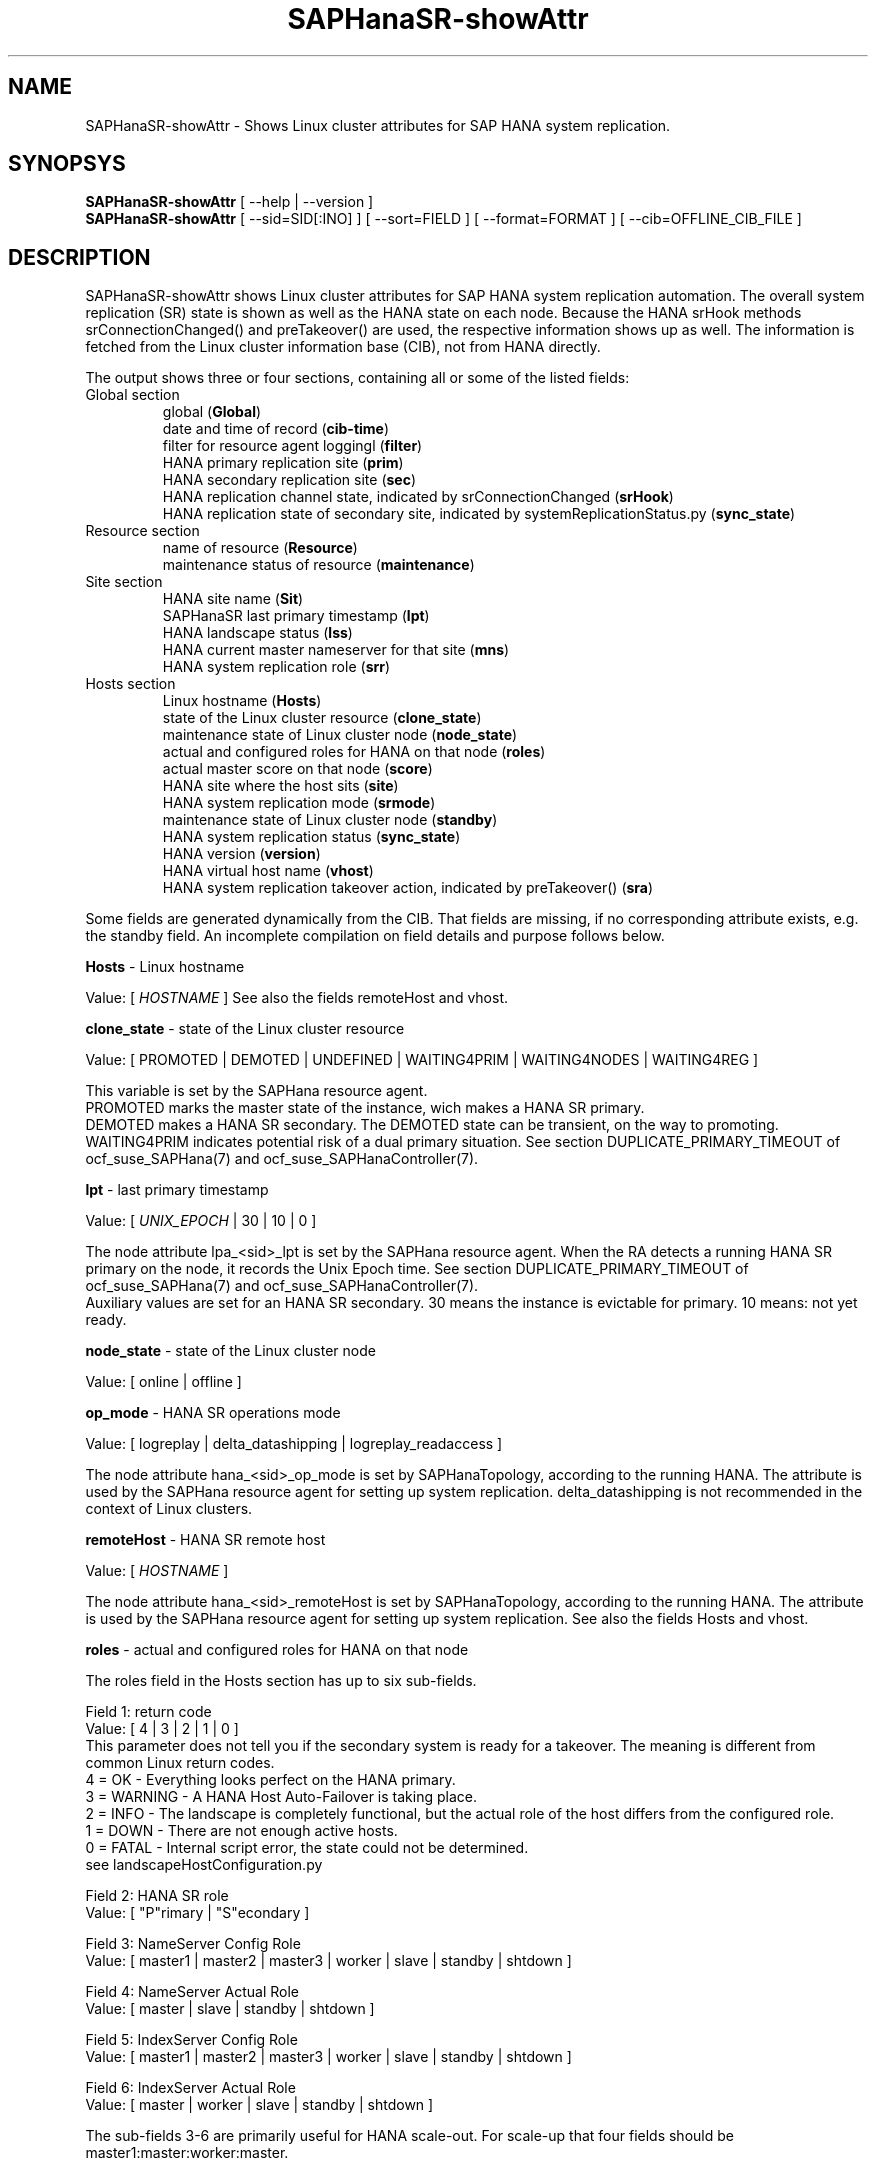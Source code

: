 .\" Version: 0.170.0
.\"
.TH SAPHanaSR-showAttr 8 "27 Jul 2020" "" "SAPHanaSR-ScaleOut"
.\"
.SH NAME
SAPHanaSR-showAttr \- Shows Linux cluster attributes for SAP HANA system replication.
.\"
.SH SYNOPSYS
\fBSAPHanaSR-showAttr\fR [ --help | --version ]
.br
\fBSAPHanaSR-showAttr\fR [ --sid=SID[:INO] ] [ --sort=FIELD ] [ --format=FORMAT ] [ --cib=OFFLINE_CIB_FILE ]
.\"
.SH DESCRIPTION
SAPHanaSR-showAttr shows Linux cluster attributes for SAP HANA system replication automation.
The overall system replication (SR) state is shown as well as the HANA state on
each node.
Because the HANA srHook methods srConnectionChanged() and preTakeover() are used, the respective
information shows up as well.
The information is fetched from the Linux cluster information base (CIB), not
from HANA directly.
.PP
The output shows three or four sections, containing all or some of the listed
fields:
.\" TODO check with existing script.
.TP
Global section
.br
global (\fBGlobal\fP)
.br
date and time of record (\fBcib-time\fP)
.br
filter for resource agent loggingl (\fBfilter\fP)
.br
HANA primary replication site (\fBprim\fP)
.br
HANA secondary replication site (\fBsec\fP)
.br
HANA replication channel state, indicated by srConnectionChanged (\fBsrHook\fP)
.br
HANA replication state of secondary site, indicated by systemReplicationStatus.py (\fBsync_state\fP)
.TP
Resource section
.br
name of resource (\fBResource\fP)
.br
maintenance status of resource (\fBmaintenance\fP)
.TP
Site section
HANA site name (\fBSit\fP)
.br
SAPHanaSR last primary timestamp (\fBlpt\fP)
.br
HANA landscape status (\fBlss\fP)
.br
HANA current master nameserver for that site (\fBmns\fP)
.br
HANA system replication role (\fBsrr\fP)
.TP
Hosts section
.br
Linux hostname (\fBHosts\fP)
.br
state of the Linux cluster resource (\fBclone_state\fP)
.br
maintenance state of Linux cluster node (\fBnode_state\fP)
.br
actual and configured roles for HANA on that node (\fBroles\fP)
.br
actual master score on that node (\fBscore\fP)
.br
HANA site where the host sits (\fBsite\fP)
.br
HANA system replication mode (\fBsrmode\fP)
.br
maintenance state of Linux cluster node (\fBstandby\fP)
.br
HANA system replication status (\fBsync_state\fP)
.br
HANA version (\fBversion\fP)
.br
HANA virtual host name (\fBvhost\fP)
.br
HANA system replication takeover action, indicated by preTakeover() (\fBsra\fP)
.PP
Some fields are generated dynamically from the CIB. That fields are missing,
if no corresponding attribute exists, e.g. the standby field.
An incomplete compilation on field details and purpose follows below.
.\" TODO formatting below. better no indents, but bold item header?
.\" TODO check details for Scale-Out
.PP
.B Hosts
- Linux hostname

Value: [ \fIHOSTNAME\fR ]
.\" TODO details. SAP allows up to 13 characters, SAP note. See also field vhost.
See also the  fields remoteHost and vhost.
.PP
.B clone_state
- state of the Linux cluster resource

Value: [ PROMOTED | DEMOTED | UNDEFINED | WAITING4PRIM | WAITING4NODES | WAITING4REG ]

.\" TODO: what kind of attribute?
This variable is set by the SAPHana resource agent.
.br
PROMOTED marks the master state of the instance, wich makes a HANA SR primary.
.br
DEMOTED makes a HANA SR secondary.
The DEMOTED state can be transient, on the way to promoting.
.br
WAITING4PRIM indicates potential risk of a dual primary situation. See section
DUPLICATE_PRIMARY_TIMEOUT of ocf_suse_SAPHana(7) and ocf_suse_SAPHanaController(7).
.PP
.B lpt
- last primary timestamp

Value: [ \fIUNIX_EPOCH\fR | 30 | 10 | 0 ]

The node attribute lpa_<sid>_lpt is set by the SAPHana resource agent.
When the RA detects a running HANA SR primary on the node, it records the Unix Epoch time.
See section DUPLICATE_PRIMARY_TIMEOUT of ocf_suse_SAPHana(7) and ocf_suse_SAPHanaController(7).
.br
Auxiliary values are set for an HANA SR secondary. 30 means the instance is
evictable for primary. 10 means: not yet ready.
.PP
.B node_state
- state of the Linux cluster node

Value: [ online | offline ]
.\" TODO UNCLEAN | pending ?
.PP
.B op_mode
- HANA SR operations mode

Value: [ logreplay | delta_datashipping | logreplay_readaccess ]

The node attribute hana_<sid>_op_mode is set by SAPHanaTopology, according to the running HANA. The attribute is used by the SAPHana resource agent for setting up system replication. delta_datashipping is not recommended in the context of Linux clusters.
.PP
.B remoteHost
- HANA SR remote host

Value: [ \fIHOSTNAME\fR ]
.\" TODO [ \fIHOSTNAME\fR | \fIHANA_VIRT_HOSTNAME\fR ] ?

The node attribute hana_<sid>_remoteHost is set by SAPHanaTopology, according to the running HANA.
The attribute is used by the SAPHana resource agent for setting up system replication.
See also the fields Hosts and vhost.
.PP
.B roles
- actual and configured roles for HANA on that node

The roles field in the Hosts section has up to six sub-fields.
.br

Field 1: return code
.br
Value: [ 4 | 3 | 2 | 1 | 0 ]
.br
.\"TODO This variable is determined by
This parameter does not tell you if the secondary system is ready for a takeover.
The meaning is different from common Linux return codes.
.br
4 = OK - Everything looks perfect on the HANA primary.
.br
3 = WARNING - A HANA Host Auto-Failover is taking place.
.br
2 = INFO - The landscape is completely functional, but the actual role of the host differs from the configured role.
.br
1 = DOWN - There are not enough active hosts.
.br
0 = FATAL - Internal script error, the state could not be determined.
.br
see landscapeHostConfiguration.py
.br

Field 2: HANA SR role
.br
Value: [ "P"rimary | "S"econdary ]
.br

Field 3: NameServer Config Role
.br
Value: [ master1 | master2 | master3 | worker | slave | standby | shtdown ]
.br

Field 4: NameServer Actual Role
.br
Value: [ master | slave | standby | shtdown ]
.br

Field 5: IndexServer Config Role
.br
Value: [ master1 | master2 | master3 | worker | slave | standby | shtdown ]
.br

Field 6: IndexServer Actual Role
.br
Value: [ master | worker | slave | standby | shtdown ]
.br

The sub-fields 3-6 are primarily useful for HANA scale-out.
.\" TODO details for scale-up
.\" scale-out: master1:master:worker:master | master1:slave:standby:standby | :shtdown:shtdown:shtdown | ... [ master1 | master2 | master3 | worker | slave | shtdown ]
For scale-up that four fields should be master1:master:worker:master.
.\" TODO or ":shtdown:shtdown:shtdown"
.PP
.B score
- actual master score on that node

.\"scale-up:
.\"Value: [ 150 | 140 | 100 | 90 | 80 | 60 | 0 | -1 | -INFINITY ]
Value: [ 150 | 145 | 140 | 115 | 110 | 100 | 80 | 70 | 60 | 5 | 0 | -1 | -9000 | -10000 | -12200 | -22100 | -22200 | -32300 | -33333 | -INFINITY ]

This is a variable of the SAPHana resource agent. It is calculated based on an internal
scoring table. A value of 150 should cause the Linux cluster promoting the local resource
instance to HANA SR primary master nameserver.
140 indicates a HANA primary master nameserver candidate. 
100 indicates the HANA secondary master nameserver. This field should not be empty.

Note: The effective resource scoring used by the Linux cluster differs from the above
values because the cluster engine takes into account other factors as well.  
.PP
.B site
- HANA site where the host sits

Value: [ \fIHANA_SITE\fR ]

The node attribute hana_<sid>_site is set by SAPHanaTopology, according to the running HANA.
The attribute is used by the SAPHana or SAPHanaController resource agent for setting up
system replication.
A dash (-) indicates the RA did not run or did not recognize the site.
.PP
.B srmode
- HANA SR mode

Value: [ sync | syncmem ]

The node attribute hana_<sid>_srmode is set by SAPHanaTopology, according to the running HANA.
The attribute is used by the SAPHana or SAPHanaController resource agent for setting up system
replication. SAP HANA knows also async and fullsync (see URLs below).
Those do not make sense for automating HANA system replication by an Linux cluster.
.PP
.B standby
- maintenance state of Linux cluster node

Value: [ on | off ]

This is a Linux Cluster node attribute. It is set by an admin.
The attribute is shown after it has been changed from the default.
The field might appear or disappear, depending on cluster maintenance tasks.
.PP
.B sync_state
- HANA SR status

Value: [ SOK | SFAIL | SWAIT | PRIM ]

.\"TODO cluster property sync_state ?
The cluster property sync_state is set by the SAPHana or SAPHanaController resource agent.
The first three values are representing an HANA system replication status,
recognized at latest RA run, see ocf_suse_SAPHana(7), ocf_suse_SAPHanaController(7) and
systemReplicationStatus.py .
.br
The 4th value (PRIM) just indicates an HANA SR primary.
.PP
.\" TODO check srHook
.B srHook

Value: [ SOK | SFAIL | SWAIT | PRIM ]

The cluster property related to srHook represents the HANA SR status from HA/DR provider API method srConnectionChanged(). See SAPHanaSR-ScaleOut(7) for supported API versions and scenarios.
.br
The cluster property \fBhana_<sid>_glob_srHook\fR shows one HANA SR status. It does
not work for multi-tier and multi-target system replication.
\fBhana_<sid>_site_srHook_<site>\fR shows the HANA SR status specific to the respective site.
.br
Note: Global and site-specific properties must not appear at same time.
.PP
.B version
- HANA version

Value: [ \fIHANA_VERSION\fR ]

.\"TODO set by ...
Version of the HANA instance on that node. Of course, should be supported for
the given Linux version.
Should be same on all nodes, except during specific HANA upgrade procedure.
.PP
.B vhost
- HANA virtual hostname

Value: [ \fIHANA_VIRT_HOSTNAME\fR ]

The virtual hostname is used by the HANA instance instead of Linux hostname.
The node attribute hana_<sid>_vhost is set by SAPHanaTopology, according to the running HANA.
The attribute is used by the SAPHana orSAPHanaController  resource agent for setting up system
 replication.
See also the  fields Hosts and remoteHost. SAPHanaToplogy needs the SAPHOSTAGENT to map from the local
hostname to the HANA virtual hostname.
.\" TODO details, see HANA global.ini
.PP
.B filter
- SAPHana and SAPHanaController filter for logging

Value: [ \fIfilter\fR ]

The filter is defined by hana_${sid}_glob_filter .
See ocf_suse_SAPHana(7) and ocf_suse_SAPHanaController(7) for details.
.PP
.B sra
- HANA system replication action

Value: [ T | R | - ]
.\" TODO final values

The node attribute system replication action is set by the HA/DR provider API method preTakeover().
It indicates whether a take-over or registration is ongoing.
.br
T = Take-over on new primary (sr_takeover) ongoing.
.br
R = Registration on new secondary (sr_register) ongoing.
.br
- = No action pending.
.\"
.SH OPTIONS
.HP
\fB --help\fR
        show help.
.HP
\fB --version\fR
        show version.
.HP
\fB --sid=\fISID\fR[:\fIINO\fR]
.br
	use SAP system ID \fISID\fR. Should be autodetected, if there is only one SAP HANA instance installed on the local cluster node. The SAP system ID is a 3 alphanum string with a valid SAP system name like SLE, HAE, FH1, C11, or P42.
Optional: Use SAP instance number \fIINO\fR. Should be autodetected, if there is only one SAP HANA instance installed on the local cluster node. The SAP instance number must be represented by a two digit numer like 00, 05 or 42. Some numbers ares not allowed, e.g. 98.
.HP
\fB --sort \fIFIELD\fR
.br
	sort Hosts section table by field. Allowed values: roles, site. The default sort is by hostnames.
.\" TODO --format
.\".HP
.\"\fB --format \fIFORMAT\fR
.\".br
.\"	output format. Allowed values: [ text | HTML ]. Default is text.
.HP
\fB --cib=\fIOFFLINE_CIB_FILE\fR
.br
	read data from given offline CIB file.
.\"
.SH RETURN CODES
.B 0
Successful program execution.
.br
.B >0
Usage, syntax or execution errors.
.\"
.SH EXAMPLES
.TP
# SAPHanaSR-showAttr --sort roles
show all SAPHanaSR attributes in the cluster and sort host table output by roles.
.TP
# SAPHanaSR-showAttr --sid=HA1:10 --cib=./hb_report-17-07-2019/grauenstein01/cib.xml
show all SAPHanaSR attributes for SAP iystem ID HA1 and instance number 10 from given CIB file.
.TP
# SAPHanaSR-showAttr | grep -e master: -e worker: -e slave:
show SAPHanaSR promotion scores on running nodes. 
.\"
.SH FILES
.TP
/usr/bin/SAPHanaSR-showAttr
	the program itself.
.TP
/usr/lib/SAPHanaSR-ScaleOut/SAPHanaSRTools.pm
	needed functions.
.TP
/usr/sap/hostctrl/exe/saphostctrl
	the SAP host control command.
.\"
.SH BUGS
Formatting and content of this script's output will change, since this script
is under development. This script is not intended to be called from monitoring tools.
For monitoring please use SAPHanaSR-monitor instead.
Feedback is welcome, please mail to feedback@suse.com.
.\"
.SH SEE ALSO
\fBocf_suse_SAPHanaController\fP(7) , \fBocf_suse_SAPHanaTopology\fP(7) ,
\fBSAPHanaSR-ScaleOut\fP(7) , \fBSAPHanaSR-replay-archive\fP(8) , \fBSAPHanaSR-filter\fP(8) ,
\fBSAPHanaSR-monitor\fP(8) , \fBSAPHanaSR_maintenance_examples\fP(7) ,
\fBcrm_simulate\fP(8) , \fBcibadmin\fP(8) , \fBcrm_mon\fP(8) , \fBcs_convert_time\fP(8) ,
\fBcs_clusterstate\fP(8) , \fBcs_show_hana_info\fP(8) , \fBcs_show_scores\fP(8) ,
.br
https://documentation.suse.com/sbp/all/?context=sles-sap ,
.br
https://documentation.suse.com/sles-sap/ ,
.br
https://www.susecon.com/doc/2015/sessions/TUT19921.pdf ,
.br
https://www.susecon.com/doc/2016/sessions/TUT90846.pdf
.\" TODO SUSECON 2020
.\"
.SH AUTHORS
F.Herschel, L.Pinne.
.\"
.SH COPYRIGHT
(c) 2014 SUSE Linux Products GmbH, Germany.
.br
(c) 2015-2017 SUSE Linux GmbH, Germany.
.br
(c) 2018-2020 SUSE LLC
.br
SAPHanaSR-showAttr comes with ABSOLUTELY NO WARRANTY.
.br
For details see the GNU General Public License at
http://www.gnu.org/licenses/gpl.html
.\"
